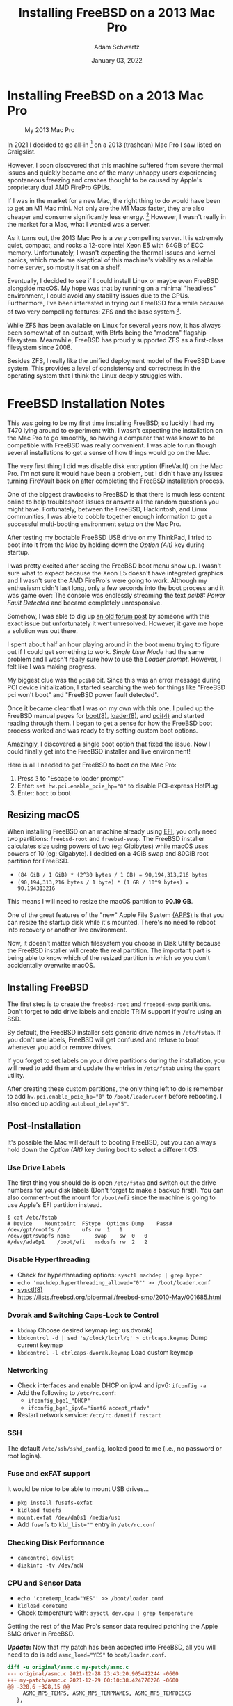 #+TITLE: Installing FreeBSD on a 2013 Mac Pro
#+AUTHOR: Adam Schwartz
#+DATE: January 03, 2022
#+OPTIONS: title:nil
#+OPTIONS: html-preamble:"<p>Published:&nbsp;%d</p>"
#+HTML_HEAD: <link rel="stylesheet" href="../../../../css/style.css" />

* Installing FreeBSD on a 2013 Mac Pro
#+CAPTION: My 2013 Mac Pro
#+ATTR_HTML: :style max-width: 400px;
[[file:img/my-mac-pro.jpg]]

In 2021 I decided to go all-in [fn:1] on a 2013 (trashcan) Mac Pro I saw
listed on Craigslist.

However, I soon discovered that this machine suffered from severe
thermal issues and quickly became one of the many unhappy users
experiencing spontaneous freezing and crashes thought to be caused by
Apple's proprietary dual AMD FirePro GPUs.

If I was in the market for a new Mac, the right thing to do would have
been to get an M1 Mac mini. Not only are the M1 Macs faster, they are
also cheaper and consume significantly less energy. [fn:2] However, I
wasn't really in the market for a Mac, what I wanted was a server.

As it turns out, the 2013 Mac Pro is a very compelling server. It is
extremely quiet, compact, and rocks a 12-core Intel Xeon E5 with 64GB
of ECC memory. Unfortunately, I wasn't expecting the thermal
issues and kernel panics, which made me skeptical of this machine's
viability as a reliable home server, so mostly it sat on a shelf.

Eventually, I decided to see if I could install Linux or maybe even
FreeBSD alongside macOS. My hope was that by running on a minimal
"headless" environment, I could avoid any stability issues due to the
GPUs. Furthermore, I've been interested in trying out FreeBSD for a
while because of two very compelling features: ZFS and the base
system [fn:3].

While ZFS has been available on Linux for several years now, it has
always been somewhat of an outcast, with Btrfs being the "modern"
flagship filesystem. Meanwhile, FreeBSD has proudly supported ZFS as a
first-class filesystem since 2008.

Besides ZFS, I really like the unified deployment model of the FreeBSD
base system. This provides a level of consistency and correctness in
the operating system that I think the Linux deeply struggles with.

* FreeBSD Installation Notes
This was going to be my first time installing FreeBSD, so luckily I
had my T470 lying around to experiment with. I wasn't expecting the
installation on the Mac Pro to go smoothly, so having a computer that
was known to be compatible with FreeBSD was really convenient. I was
able to run though several installations to get a sense of how things
would go on the Mac.

The very first thing I did was disable disk encryption (FireVault) on
the Mac Pro. I'm not sure it would have been a problem, but I didn't
have any issues turning FireVault back on after completing the FreeBSD
installation process.

One of the biggest drawbacks to FreeBSD is that there is much less
content online to help troubleshoot issues or answer all the random
questions you might have. Fortunately, between the FreeBSD,
Hackintosh, and Linux communities, I was able to cobble together
enough information to get a successful multi-booting environment setup
on the Mac Pro.

After testing my bootable FreeBSD USB drive on my ThinkPad, I tried to
boot into it from the Mac by holding down the /Option (Alt)/ key
during startup.

#+CAPTION: Holding Option (Alt) to boot with my FreeBSD USB drive
#+ATTR_HTML: :style max-width: 400px;
[[file:img/live-boot-1.jpg][file:img/thumbs/live-boot-1.jpg]]

#+CAPTION: Nice! This might actually work
#+ATTR_HTML: :style max-width: 400px;
[[file:img/live-boot-2.jpg][file:img/thumbs/live-boot-2.jpg]]

I was pretty excited after seeing the FreeBSD boot menu show up. I
wasn't sure what to expect because the Xeon E5 doesn't have integrated
graphics and I wasn't sure the AMD FirePro's were going to work.
Although my enthusiasm didn't last long, only a few seconds into the
boot process and it was game over: The console was endlessly
streaming the text /pcib8: Power Fault Detected/ and became completely
unresponsive.

#+CAPTION: Oh NO! pcib8: Power Fault Detected. I'm stuck.
#+ATTR_HTML: :style max-width: 400px;
[[file:img/power-fault-detected.jpg][file:img/thumbs/power-fault-detected.jpg]]

Somehow, I was able to dig up [[https://forum.netgate.com/topic/126119/pfsense-on-mac-pro][an old forum post]] by someone with this
exact issue but unfortunately it went unresolved. However, it gave me
hope a solution was out there.

I spent about half an hour playing around in the boot menu trying to
figure out if I could get something to work. /Single User Mode/ had
the same problem and I wasn't really sure how to use the /Loader
prompt/. However, I felt like I was making progress.

My biggest clue was the ~pcib8~ bit. Since this was an error message
during PCI device initialization, I started searching the web for things
like "FreeBSD pci won't boot" and "FreeBSD power fault detected".

Once it became clear that I was on my own with this one, I pulled up
the FreeBSD manual pages for [[https://www.freebsd.org/cgi/man.cgi?query=boot&sektion=8][boot(8)]], [[https://www.freebsd.org/cgi/man.cgi?loader(8)][loader(8)]], and [[https://www.freebsd.org/cgi/man.cgi?query=pci&sektion=4][pci(4)]] and
started reading through them. I began to get a sense for how the
FreeBSD boot process worked and was ready to try setting custom boot
options.

Amazingly, I discovered a single boot option that fixed the issue. Now
I could finally get into the FreeBSD installer and live environment!

Here is all I needed to get FreeBSD to boot on the Mac Pro:
1. Press ~3~ to "Escape to loader prompt"
2. Enter: ~set hw.pci.enable_pcie_hp="0"~ to disable PCI-express HotPlug
3. Enter: ~boot~ to boot

#+CAPTION: Sucessful boot after setting ~hw.pci.enable_pcie_hp="0"~
#+ATTR_HTML: :style max-width: 400px;
[[file:img/boot-options.jpg][file:img/boot-options.jpg]]

** Resizing macOS
When installing FreeBSD on an machine already using [[https://en.wikipedia.org/wiki/Unified_Extensible_Firmware_Interface][EFI]], you only need
two partitions: ~freebsd-root~ and ~freebsd-swap~. The FreeBSD
installer calculates size using powers of two (eg: Gibibytes) while
macOS uses powers of 10 (eg: Gigabyte). I decided on a 4GiB swap and
80GiB root partition for FreeBSD.

- ~(84 GiB / 1 GiB) * (2^30 bytes / 1 GB) = 90,194,313,216 bytes~
- ~(90,194,313,216 bytes / 1 byte) * (1 GB / 10^9 bytes) = 90.194313216~

This means I will need to resize the macOS partition to *90.19 GB*.

One of the great features of the "new" Apple File System [[https://en.wikipedia.org/wiki/Apple_File_System][(APFS)]] is
that you can resize the startup disk while it's mounted. There's no
need to reboot into recovery or another live environment.

Now, it doesn't matter which filesystem you choose in Disk Utility
because the FreeBSD installer will create the real partition. The
important part is being able to know which of the resized partition is
which so you don't accidentally overwrite macOS.

#+CAPTION: Choose macOS partition to resize
#+ATTR_HTML: :style max-width: 400px;
[[file:img/macOS-resize-1.png][file:img/macOS-resize-1.png]]

#+CAPTION: Set the new size for your disk
#+ATTR_HTML: :style max-width: 400px;
[[file:img/macOS-resize-2.png][file:img/macOS-resize-2.png]]

#+CAPTION: Don't be afraid
#+ATTR_HTML: :style max-width: 400px;
[[file:img/macOS-resize-3.png][file:img/macOS-resize-3.png]]

#+CAPTION: Eventually the resize will finish
#+ATTR_HTML: :style max-width: 400px
[[file:img/macOS-resize-4.png][file:img/macOS-resize-4.png]]

** Installing FreeBSD
The first step is to create the ~freebsd-root~ and ~freebsd-swap~
partitions. Don't forget to add drive labels and enable TRIM support
if you're using an SSD.

By default, the FreeBSD installer sets generic drive names in
~/etc/fstab~. If you don't use labels, FreeBSD will get confused and
refuse to boot whenever you add or remove drives.

If you forget to set labels on your drive partitions during the
installation, you will need to add them and update the entries in
~/etc/fstab~ using the ~gpart~ utility.

#+CAPTION: Choose "Manual Disk Setup"
#+ATTR_HTML: :style max-width: 400px;
[[file:img/manual-partition.jpg][file:img/thumbs/manual-partition.jpg]]

#+CAPTION: Initial partition table after resizing from macOS
#+ATTR_HTML: :style max-width: 400px;
[[file:img/initial-partition-table.jpg][file:img/thumbs/initial-partition-table.jpg]]

#+CAPTION: Creating freebsd-root partition
#+ATTR_HTML: :style max-width: 400px;
[[file:img/freebsd-root.jpg][file:img/thumbs/freebsd-root.jpg]]

#+CAPTION: Enabling TRIM on SSD
#+ATTR_HTML: :style max-width: 400px;
[[file:img/enable-trim.jpg][file:img/enable-trim.jpg]]

#+CAPTION: Creating freebsd-swap partition
#+ATTR_HTML: :style max-width: 400px;
[[file:img/freebsd-swap.jpg][file:img/thumbs/freebsd-swap.jpg]]

#+CAPTION: Final partition table
#+ATTR_HTML: :style max-width: 400px;
[[file:img/final-partition-table.jpg][file:img/thumbs/final-partition-table.jpg]]

#+CAPTION: FreeBSD installation progress
#+ATTR_HTML: :style max-width: 400px;
[[file:img/installing-progress.jpg][file:img/thumbs/installing-progress.jpg]]

After creating these custom partitions, the only thing left to do is
remember to add ~hw.pci.enable_pcie_hp="0"~ to ~/boot/loader.conf~
before rebooting. I also ended up adding ~autoboot_delay="5"~.

#+CAPTION: Don't forget to edit ~/boot/loader.conf~ before rebooting
#+ATTR_HTML: :style max-width: 400px;
[[file:img/install-done.jpg][file:img/thumbs/install-done.jpg]]

#+CAPTION: Editing ~/boot/loader.conf~
#+ATTR_HTML: :style max-width: 400px;
[[file:img/set-loader-conf.jpg][file:img/thumbs/set-loader-conf.jpg]]

** Post-Installation
It's possible the Mac will default to booting FreeBSD, but you can
always hold down the /Option (Alt)/ key during boot to select a
different OS.

*** Use Drive Labels
The first thing you should do is open ~/etc/fstab~ and switch out the
drive numbers for your disk labels (Don't forget to make a backup
first!). You can also comment-out the mount for ~/boot/efi~ since the
machine is going to use Apple's EFI partition instead.

#+begin_src text
$ cat /etc/fstab
# Device	Mountpoint	FStype	Options	Dump	Pass#
/dev/gpt/rootfs	/		ufs	rw	1	1
/dev/gpt/swapfs	none		swap	sw	0	0
#/dev/ada0p1	/boot/efi	msdosfs	rw	2	2
#+end_src

*** Disable Hyperthreading
- Check for hyperthreading options: ~sysctl machdep | grep hyper~
- ~echo 'machdep.hyperthreading_allowed="0"' >> /boot/loader.conf~
- [[https://www.freebsd.org/cgi/man.cgi?query=sysctl&sektion=8][sysctl(8)]]
- https://lists.freebsd.org/pipermail/freebsd-smp/2010-May/001685.html

*** Dvorak and Switching Caps-Lock to Control
- ~kbdmap~ Choose desired keymap (eg: us.dvorak)
- ~kbdcontrol -d | sed 's/clock/lctrl/g' > ctrlcaps.keymap~ Dump current keymap
- ~kbdcontrol -l ctrlcaps-dvorak.keymap~ Load custom keymap

*** Networking
- Check interfaces and enable DHCP on ipv4 and ipv6: ~ifconfig -a~
- Add the following to ~/etc/rc.conf~:
  - ~ifconfig_bge1_"DHCP"~
  - ~ifconfig_bge1_ipv6="inet6 accept_rtadv"~
- Restart network service: ~/etc/rc.d/netif restart~

*** SSH
The default ~/etc/ssh/sshd_config~, looked good to me (i.e., no password or root logins).

*** Fuse and exFAT support
It would be nice to be able to mount USB drives…
- ~pkg install fusefs-exfat~
- ~kldload fusefs~
- ~mount.exfat /dev/da0s1 /media/usb~
- Add ~fusefs~ to ~kld_list=""~ entry in ~/etc/rc.conf~

*** Checking Disk Performance
- ~camcontrol devlist~
- ~diskinfo -tv /dev/adN~

*** CPU and Sensor Data
- ~echo 'coretemp_load="YES"' >> /boot/loader.conf~
- ~kldload coretemp~
- Check temperature with: ~sysctl dev.cpu | grep temperature~

Getting the rest of the Mac Pro's sensor data required patching the
Apple SMC driver in FreeBSD.

*/Update/:* Now that my patch has been accepted into
FreeBSD, all you will need to do is add ~asmc_load="YES"~ to
~boot/loader.conf~.

#+begin_src diff
diff -u original/asmc.c my-patch/asmc.c
--- original/asmc.c	2021-12-28 23:43:20.905442244 -0600
+++ my-patch/asmc.c	2021-12-29 00:10:38.424770226 -0600
@@ -328,6 +328,15 @@
     ASMC_MP5_TEMPS, ASMC_MP5_TEMPNAMES, ASMC_MP5_TEMPDESCS
   },

+	/* Idem for the Mac Pro 2013 (cylinder) */
+	{
+    "MacPro6,1", "Apple SMC Mac Pro (2013)",
+    ASMC_SMS_FUNCS_DISABLED,
+    ASMC_FAN_FUNCS2,
+    ASMC_LIGHT_FUNCS_DISABLED,
+    ASMC_MP6_TEMPS, ASMC_MP6_TEMPNAMES, ASMC_MP6_TEMPDESCS
+	},
+
   {
     "MacBookAir1,1", "Apple SMC MacBook Air",
     ASMC_SMS_FUNCS, ASMC_FAN_FUNCS, NULL, NULL, NULL,
#+end_src

#+begin_src diff
diff -u original/asmcvar.h my-patch/asmcvar.h
--- original/asmcvar.h	2021-12-28 23:43:12.163365462 -0600
+++ my-patch/asmcvar.h	2021-12-29 00:11:36.207227372 -0600
@@ -581,6 +581,18 @@
           "Te3F", "Te3S", "Te4F", "Te4S", "Te5F", \
           "Te5S", "TeGG", "TeGP", "TeRG", "TeRP", \
           "TeRV", "Tp0C", "Tp1C", "TpPS", "TpTG", }
+
+#define ASMC_MP6_TEMPS	{ "TA0P", "TA1P", "TC0P", "TG0D", "TG0P", \
+	"TG1D", "TG1P", "TM0P", "TM1P", NULL }
+
+#define ASMC_MP6_TEMPNAMES	{ "ambient_air_1", "ambient_air_2", \
+	"cpu_proximity", "gpu_diode_1", "gpu_proximity_1", "gpu_diode_2", \
+	"gpu_proximity_2", "mem_proximity_1", "mem_proximity_2" }
+
+#define ASMC_MP6_TEMPDESCS	{ "Ambient Air 1", "Ambient Air 2", \
+	"CPU Proximity", "GPU Diode 1", "GPU Proximity 1", "GPU Diode 2", \
+	"GPU Proximity 2", "Memory Bank A", "Memory Bank B" }
+
 #define	ASMC_MBA_TEMPS		{ "TB0T", NULL }
 #define	ASMC_MBA_TEMPNAMES	{ "enclosure" }
 #define	ASMC_MBA_TEMPDESCS	{ "Enclosure Bottom" }
#+end_src

Rebuilding the ~asmc~ driver with my patch:
#+begin_src text
cd /usr/src/sys/modules/asmc
make
make install
kldunload asmc
kldload /boot/modules/asmc.ko
# Check /var/log/messages for missing key entries

# Must add kld_list="/boot/modules/asmc.ko" to /etc/rc.conf instead of asmc_load="YES"
# in /boot/loader.conf so that we find our compiled version of the module
#+end_src

Checking sensor data:
#+begin_src text
$ sysctl dev.asmc
dev.asmc.0.temp.mem_proximity_1: 42
dev.asmc.0.temp.mem_proximity_2: 41
dev.asmc.0.temp.gpu_proximity_1: 45
dev.asmc.0.temp.gpu_diode_1: 47
dev.asmc.0.temp.gpu_proximity_2: 44
dev.asmc.0.temp.gpu_diode_2: 47
dev.asmc.0.temp.cpu_proximity: 42
dev.asmc.0.temp.ambient_air_1: 37
dev.asmc.0.temp.ambient_air_2: 29
dev.asmc.0.fan.0.targetspeed: 790
dev.asmc.0.fan.0.maxspeed: 1900
dev.asmc.0.fan.0.minspeed: 790
dev.asmc.0.fan.0.safespeed: -1
dev.asmc.0.fan.0.speed: 789
dev.asmc.0.fan.0.id: Main
dev.asmc.0.%parent: acpi0
dev.asmc.0.%pnpinfo: _HID=APP0001 _UID=0 _CID=SMC-HURONRIVER
dev.asmc.0.%location: handle=\_SB_.PCI0.LPCB.SMC_
dev.asmc.0.%driver: asmc
dev.asmc.0.%desc: Apple SMC MacPro (2013)
dev.asmc.%parent:
#+end_src

Changing fan speed:
- View current: ~sysctl dev.asmc.0.fan.0.speed~
- Set new: ~sysctl.dev.asmc.0.fan.0.minspeed=1800~

Submitting my patch:
- https://bugs.freebsd.org/bugzilla/show_bug.cgi?id=260781

Resources:
- [[https://www.freebsd.org/cgi/man.cgi?query=asmc&sektion=4][asmc(4)]]
- https://forums.freebsd.org/threads/macbook7-1-asmc-support.76497/
- [[https://github.com/freebsd/freebsd-src/tree/main/sys/dev/asmc]]

** Installing the rEFInd Boot Manager
Rather than holding down the /Option (Alt)/ key every time you want to
boot into a different OS, you can get a graphical boot menu by
installing [[http://www.rodsbooks.com/refind][rEFInd]].

Here's how to install it:
1. Download rEFInd and copy it onto a USB drive.
2. Reboot your Mac into recovery by holding down /Command (Win) + R/.
3. Open /Terminal.app/.
4. Temporarily disable /System Integrity Protection (SIP)/: ~csrutil disable~.
5. Reboot and enter recovery again.
6. Open /Terminal.app/ and plug in your USB drive.
7. Navigate to the ~refind~ directory on your USB drive (Look in ~/Volumes/~).
8. Run the installer: ~./refind-install~
9. Enable SIP: ~csrutil enable~.
10. Reboot

#+CAPTION: Installing rEFInd
#+ATTR_HTML: :style max-width: 400px;
[[file:img/refind-install.jpg][file:img/thumbs/refind-install.jpg]]

#+CAPTION: The rEFInd boot menu
#+ATTR_HTML: :style max-width: 400px;
[[file:img/refind-boot.jpg][file:img/thumbs/refind-boot.jpg]]

*** Customizing rEFInd
- rEFInd will default to the most recently booted OS, so the only
  configuration I'm doing is setting the timeout to 5s instead of 20.
- ~mkdir /Volumes/ESP~
- ~diskutil list~ (find label for EFI Boot eg: disk0s1)
- ~mount -t msdos /dev/disk0s1 /Volumes/ESP~
- ~cd /Volumes/ESP/EFI/refind/~
- http://www.rodsbooks.com/refind/configfile.html

* Footnotes
[fn:1] I decided to upgrade the CPU and RAM to the maximum
configuration originally offered by Apple. Back in 2013 this machine
would have cost over $8,000. Swapping out the CPU was a bit more
involved than a typical PC but the [[https://www.ifixit.com/Guide/Mac+Pro+Late+2013+CPU+Replacement/21947][iFixit guide]] was really
comprehensive and the whole process took about two hours.

[fn:2]
| Power Consumption | Idle  | Max   |
|-------------------+-------+-------|
| 2020 Mac mini     | 6.8 W | 39 W  |
| 2013 Mac Pro      | 44 W  | 270 W |

- https://support.apple.com/en-us/HT201897
- https://support.apple.com/en-us/HT201796
- https://support.apple.com/kb/SP697?locale=en_US

[fn:3] Honorable mention for no GPL. Please note that /systemd/ is not
mentioned. Linux is clearly much better off with /systemd/ and the
complaining needs to stop.
